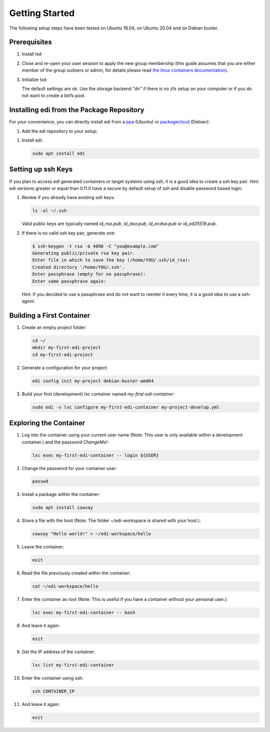 Getting Started
===============

The following setup steps have been tested on Ubuntu 18.04, on Ubuntu 20.04 and on Debian buster.

Prerequisites
+++++++++++++

#. Install lxd:

   .. code-block:: bash
      :caption: Ubuntu 18.04

      sudo apt update
      sudo apt install lxd

   .. code-block:: bash
      :caption: Debian or Ubuntu >= 19.10

      sudo apt update
      sudo apt install snapd
      sudo snap install core
      sudo snap install lxd
      sudo usermod -a -G lxd $USER

#. Close and re-open your user session to apply the new group membership (this guide assumes that you are either member of the group sudoers or admin, for details please read `the linux containers documentation`_).

#. Initialize lxd:

   .. code-block:: bash
      :caption: Ubuntu 18.04

      sudo lxd init

   .. code-block:: bash
      :caption: Debian or Ubuntu >= 19.10

      sudo /snap/bin/lxd init

   The default settings are ok.
   Use the storage backend "dir" if there is no zfs setup on your computer or if you do not want to create a btrfs pool.

.. _`the linux containers documentation`: https://linuxcontainers.org/lxd/getting-started-cli/

Installing edi from the Package Repository
++++++++++++++++++++++++++++++++++++++++++

For your convenience, you can directly install edi from a `ppa`_ (Ubuntu) or `packagecloud`_ (Debian):

#. Add the edi repository to your setup:

   .. code-block:: bash
      :caption: Ubuntu

      sudo add-apt-repository ppa:m-luescher/edi-snapshots
      sudo apt update

   .. code-block:: bash
      :caption: Debian

      curl -s https://packagecloud.io/install/repositories/get-edi/debian/script.deb.sh | sudo bash

.. _`ppa`: https://launchpad.net/~m-luescher/+archive/ubuntu/edi-snapshots
.. _`packagecloud`: https://packagecloud.io/get-edi/debian

#. Install edi:

   .. code-block:: bash

      sudo apt install edi

Setting up ssh Keys
+++++++++++++++++++

If you plan to access edi generated containers or target systems using ssh, it is a good idea to create a ssh key pair.
Hint: edi versions greater or equal than 0.11.0 have a secure by default setup of ssh and disable password based login.

#. Review if you already have existing ssh keys:

   .. code-block:: bash

      ls -al ~/.ssh

   Valid public keys are typically named `id_rsa.pub`, `id_dsa.pub`, `id_ecdsa.pub` or `id_ed25519.pub`.

#. If there is no valid ssh key pair, generate one:

   .. code-block:: bash

      $ ssh-keygen -t rsa -b 4096 -C "you@example.com"
      Generating public/private rsa key pair.
      Enter file in which to save the key (/home/YOU/.ssh/id_rsa):
      Created directory '/home/YOU/.ssh'.
      Enter passphrase (empty for no passphrase):
      Enter same passphrase again:

   Hint: If you decided to use a passphrase and do not want to reenter it every time, it is a good idea
   to use a `ssh-agent`.


Building a First Container
++++++++++++++++++++++++++

#. Create an empty project folder:

   .. code-block:: bash

      cd ~/
      mkdir my-first-edi-project
      cd my-first-edi-project

#. Generate a configuration for your project:

   .. code-block:: bash

      edi config init my-project debian-buster-amd64

#. Build your first (development) lxc container named *my-first-edi-container*:

   .. code-block:: bash

      sudo edi -v lxc configure my-first-edi-container my-project-develop.yml


Exploring the Container
+++++++++++++++++++++++

#. Log into the container using your current user name (Note: This user is only available
   within a development container.) and the password *ChangeMe!*:

   .. code-block:: bash

      lxc exec my-first-edi-container -- login ${USER}

#. Change the password for your container user:

   .. code-block:: bash

      passwd

#. Install a package within the container:

   .. code-block:: bash

      sudo apt install cowsay

#. Share a file with the host (Note: The folder ~/edi-workspace is shared with your host.):

   .. code-block:: bash

      cowsay "Hello world!" > ~/edi-workspace/hello

#. Leave the container:

   .. code-block:: bash

      exit

#. Read the file previously created within the container:

   .. code-block:: bash

      cat ~/edi-workspace/hello

#. Enter the container as root (Note: This is useful if you have a container without your personal user.):

   .. code-block:: bash

      lxc exec my-first-edi-container -- bash

#. And leave it again:

   .. code-block:: bash

      exit

#. Get the IP address of the container:

   .. code-block:: bash

      lxc list my-first-edi-container

#. Enter the container using ssh:

   .. code-block:: bash

      ssh CONTAINER_IP

#. And leave it again:

   .. code-block:: bash

      exit
